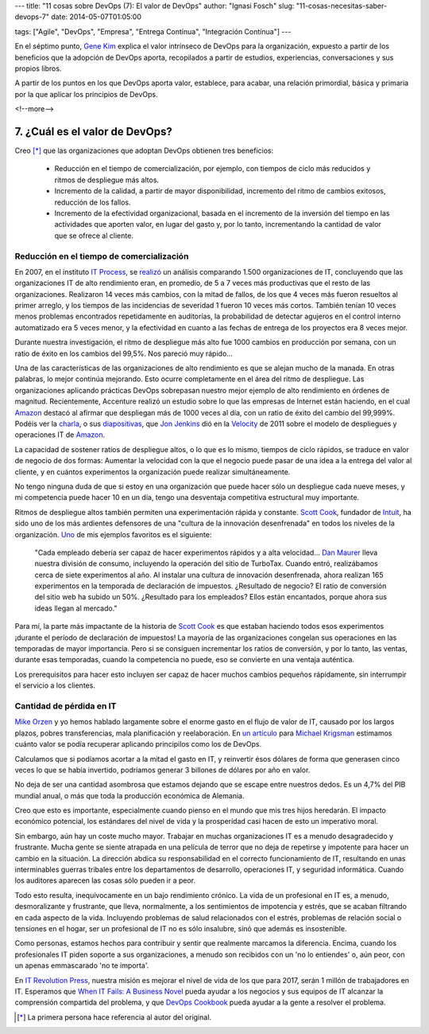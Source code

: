 ---
title: "11 cosas sobre DevOps (7): El valor de DevOps"
author: "Ignasi Fosch"
slug: "11-cosas-necesitas-saber-devops-7"
date: 2014-05-07T01:05:00

tags: ["Agile", "DevOps", "Empresa", "Entrega Contínua", "Integración Contínua"]
---

.. image:: /images/hands.png
   :alt: Valor
   :align: right

En el séptimo punto, `Gene Kim`_ explica el valor intrínseco de DevOps para la organización, expuesto a partir de los beneficios que la adopción de DevOps aporta, recopilados a partir de estudios, experiencias, conversaciones y sus propios libros.

A partir de los puntos en los que DevOps aporta valor, establece, para acabar, una relación primordial, básica y primaria por la que aplicar los principios de DevOps.

<!--more-->


7. ¿Cuál es el valor de DevOps?
-------------------------------

Creo [*]_ que las organizaciones que adoptan DevOps obtienen tres beneficios:

  * Reducción en el tiempo de comercialización, por ejemplo, con tiempos de ciclo más reducidos y ritmos de despliegue más altos.
  * Incremento de la calidad, a partir de mayor disponibilidad, incremento del ritmo de cambios exitosos, reducción de los fallos.
  * Incremento de la efectividad organizacional, basada en el incremento de la inversión del tiempo en las actividades que aporten valor, en lugar del gasto y, por lo tanto, incrementando la cantidad de valor que se ofrece al cliente.

Reducción en el tiempo de comercialización
~~~~~~~~~~~~~~~~~~~~~~~~~~~~~~~~~~~~~~~~~~

En 2007, en el instituto `IT Process`_, se `realizó`_ un análisis comparando 1.500 organizaciones de IT, concluyendo que las organizaciones IT de alto rendimiento eran, en promedio, de 5 a 7 veces más productivas que el resto de las organizaciones. Realizaron 14 veces más cambios, con la mitad de fallos, de los que 4 veces más fueron resueltos al primer arreglo, y los tiempos de las incidencias de severidad 1 fueron 10 veces más cortos. También tenían 10 veces menos problemas encontrados repetidamente en auditorías, la probabilidad de detectar agujeros en el control interno automatizado era 5 veces menor, y la efectividad en cuanto a las fechas de entrega de los proyectos era 8 veces mejor.

Durante nuestra investigación, el ritmo de despliegue más alto fue 1000 cambios en producción por semana, con un ratio de éxito en los cambios del 99,5%. Nos pareció muy rápido...

Una de las características de las organizaciones de alto rendimiento es que se alejan mucho de la manada. En otras palabras, lo mejor continúa mejorando. Esto ocurre completamente en el área del ritmo de despliegue. Las organizaciones aplicando prácticas DevOps sobrepasan nuestro mejor ejemplo de alto rendimiento en órdenes de magnitud. Recientemente, Accenture realizó un estudio sobre lo que las empresas de Internet están haciendo, en el cual `Amazon`_ destacó al afirmar que despliegan más de 1000 veces al día, con un ratio de éxito del cambio del 99,999%. Podéis ver la `charla`_, o sus `diapositivas`_, que `Jon Jenkins`_ dió en la `Velocity`_ de 2011 sobre el modelo de despliegues y operaciones IT de `Amazon`_.

La capacidad de sostener ratios de despliegue altos, o lo que es lo mismo, tiempos de ciclo rápidos, se traduce en valor de negocio de dos formas: Aumentar la velocidad con la que el negocio puede pasar de una idea a la entrega del valor al cliente, y en cuántos experimentos la organización puede realizar simultáneamente.

No tengo ninguna duda de que si estoy en una organización que puede hacer sólo un despliegue cada nueve meses, y mi competencia puede hacer 10 en un día, tengo una desventaja competitiva estructural muy importante.

Ritmos de despliegue altos también permiten una experimentación rápida y constante. `Scott Cook`_, fundador de `Intuit`_, ha sido uno de los más ardientes defensores de una "cultura de la innovación desenfrenada" en todos los niveles de la organización. `Uno`_ de mis ejemplos favoritos es el siguiente:

  "Cada empleado debería ser capaz de hacer experimentos rápidos y a alta velocidad... `Dan Maurer`_ lleva nuestra división de consumo, incluyendo la operación del sitio de TurboTax. Cuando entró, realizábamos cerca de siete experimentos al año. Al instalar una cultura de innovación desenfrenada, ahora realizan 165 experimentos en la temporada de declaración de impuestos. ¿Resultado de negocio? El ratio de conversión del sitio web ha subido un 50%. ¿Resultado para los empleados? Ellos están encantados, porque ahora sus ideas llegan al mercado."

Para mí, la parte más impactante de la historia de `Scott Cook`_ es que estaban haciendo todos esos experimentos ¡durante el período de declaración de impuestos! La mayoría de las organizaciones congelan sus operaciones en las temporadas de mayor importancia. Pero si se consiguen incrementar los ratios de conversión, y por lo tanto, las ventas, durante esas temporadas, cuando la competencia no puede, eso se convierte en una ventaja auténtica.

Los prerequisitos para hacer esto incluyen ser capaz de hacer muchos cambios pequeños rápidamente, sin interrumpir el servicio a los clientes.

Cantidad de pérdida en IT
~~~~~~~~~~~~~~~~~~~~~~~~~

`Mike Orzen`_ y yo hemos hablado largamente sobre el enorme gasto en el flujo de valor de IT, causado por los largos plazos, pobres transferencias, mala planificación y reelaboración. En `un artículo`_ para `Michael Krigsman`_ estimamos cuánto valor se podía recuperar aplicando principilos como los de DevOps.

Calculamos que si podíamos acortar a la mitad el gasto en IT, y reinvertir ésos dólares de forma que generasen cinco veces lo que se había invertido, podríamos generar 3 billones de dólares por año en valor.

No deja de ser una cantidad asombrosa que estamos dejando que se escape entre nuestros dedos. Es un 4,7% del PIB mundial anual, o más que toda la producción económica de Alemania.

Creo que esto es importante, especialmente cuando pienso en el mundo que mis tres hijos heredarán. El impacto económico potencial, los estándares del nivel de vida y la prosperidad casi hacen de esto un imperativo moral.

Sin embargo, aún hay un coste mucho mayor. Trabajar en muchas organizaciones IT es a menudo desagradecido y frustrante. Mucha gente se siente atrapada en una película de terror que no deja de repetirse y impotente para hacer un cambio en la situación. La dirección abdica su responsabilidad en el correcto funcionamiento de IT, resultando en unas interminables guerras tribales entre los departamentos de desarrollo, operaciones IT, y seguridad informática. Cuando los auditores aparecen las cosas sólo pueden ir a peor.

Todo esto resulta, inequívocamente en un bajo rendimiento crónico. La vida de un profesional en IT es, a menudo, desmoralizante y frustrante, que lleva, normalmente, a los sentimientos de impotencia y estrés, que se acaban filtrando en cada aspecto de la vida. Incluyendo problemas de salud relacionados con el estrés, problemas de relación social o tensiones en el hogar, ser un profesional de IT no es sólo insalubre, sinó que además es insostenible.

Como personas, estamos hechos para contribuir y sentir que realmente marcamos la diferencia. Encima, cuando los profesionales IT piden soporte a sus organizaciones, a menudo son recibidos con un 'no lo entiendes' o, aún peor, con un apenas emmascarado 'no te importa'.

En `IT Revolution Press`_, nuestra misión es mejorar el nivel de vida de los que para 2017, serán 1 millón de trabajadores en IT. Esperamos que `When IT Fails: A Business Novel`_ pueda ayudar a los negocios y sus equipos de IT alcanzar la comprensión compartida del problema, y que `DevOps Cookbook`_ pueda ayudar a la gente a resolver el problema.

.. [*] La primera persona hace referencia al autor del original.

.. _`Gene Kim`: http://itrevolution.com/authors/gene-kim/
.. _`IT Process`: http://www.itpi.org/
.. _`realizó`: http://realgenekim.squarespace.com/visible-ops/
.. _`Jon Jenkins`: https://twitter.com/jonjenk
.. _`Amazon`: http://velocityconf.com/
.. _`charla`: http://www.youtube.com/watch?v=dxk8b9rSKOo
.. _`diapositivas`: http://assets.en.oreilly.com/1/event/60/Velocity%20Culture%20Presentation.pdf
.. _`Velocity`: http://velocityconf.com/
.. _`Scott Cook`: http://en.wikipedia.org/wiki/Scott_Cook
.. _`Intuit`: http://intuit.com
.. _`Uno`: http://network.intuit.com/2011/04/20/leadership-in-the-agile-age/
.. _`Dan Maurer`: http://about.intuit.com/about_intuit/executives/dan_maurer.jsp
.. _`Mike Orzen`: http://www.maorzen.com/
.. _`un artículo`: http://www.zdnet.com/blog/projectfailures/worldwide-cost-of-it-failure-revisited-3-trillion/15424
.. _`Michael Krigsman`: http://mkrigsman.com/
.. _`IT Revolution Press`: http://itrevolution.com/
.. _`When IT Fails: A Business Novel`: http://www.slideshare.net/lschwartz925/itsm-academy-whenitfailswebinar-august2012
.. _`DevOps Cookbook`: http://www.realgenekim.me/devops-cookbook/
.. _`#11cosasdevops`: https://twitter.com/search?q=%2311cosasdevops
